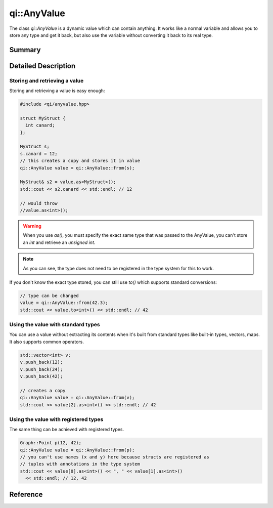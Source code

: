 .. _api-anyvalue:
.. cpp:namespace:: qi::AnyValue
.. cpp:auto_template:: True
.. default-role:: cpp:guess

qi::AnyValue
************

The class `qi::AnyValue` is a dynamic value which can contain anything. It
works like a normal variable and allows you to store any type and get it back,
but also use the variable without converting it back to its real type.

Summary
-------

.. cpp:brief::

Detailed Description
--------------------

Storing and retrieving a value
==============================

Storing and retrieving a value is easy enough:

.. code-block:: cpp

  #include <qi/anyvalue.hpp>

  struct MyStruct {
    int canard;
  };

  MyStruct s;
  s.canard = 12;
  // this creates a copy and stores it in value
  qi::AnyValue value = qi::AnyValue::from(s);

  MyStruct& s2 = value.as<MyStruct>();
  std::cout << s2.canard << std::endl; // 12

  // would throw
  //value.as<int>();

.. warning::

  When you use `as()`, you must specify the exact same type that was passed to
  the AnyValue, you can't store an `int` and retrieve an `unsigned int`.

.. note::

  As you can see, the type does not need to be registered in the type
  system for this to work.

If you don't know the exact type stored, you can still use `to()` which
supports standard conversions:

.. code-block:: cpp

  // type can be changed
  value = qi::AnyValue::from(42.3);
  std::cout << value.to<int>() << std::endl; // 42

Using the value with standard types
===================================

You can use a value without extracting its contents when it's built from
standard types like built-in types, vectors, maps. It also supports common
operators.

.. code-block:: cpp

  std::vector<int> v;
  v.push_back(12);
  v.push_back(24);
  v.push_back(42);

  // creates a copy
  qi::AnyValue value = qi::AnyValue::from(v);
  std::cout << value[2].as<int>() << std::endl; // 42

Using the value with registered types
=====================================

The same thing can be achieved with registered types.

.. code-block:: cpp

  Graph::Point p(12, 42);
  qi::AnyValue value = qi::AnyValue::from(p);
  // you can't use names (x and y) here because structs are registered as
  // tuples with annotations in the type system
  std::cout << value[0].as<int>() << ", " << value[1].as<int>()
    << std::endl; // 12, 42

Reference
---------

.. cpp:autoclassinherits:: qi::AnyValue, qi::detail::AnyReferenceBase
